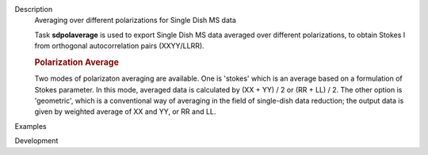 

.. _Description:

Description
   Averaging over different polarizations for Single Dish MS data
   
   Task **sdpolaverage** is used to export Single Dish MS data
   averaged over different polarizations, to obtain Stokes I from
   orthogonal autocorrelation pairs (XXYY/LLRR). 
   
   .. rubric:: Polarization Average
      
   
   Two modes of polarizaton averaging are available. One is 'stokes'
   which is an average based on a formulation of Stokes parameter. In
   this mode, averaged data is calculated by (XX + YY) / 2 or (RR +
   LL) / 2. The other option is 'geometric', which is a conventional
   way of averaging in the field of single-dish data reduction; the
   output data is given by weighted average of XX and YY, or RR and
   LL.
   

.. _Examples:

Examples
   

.. _Development:

Development
   